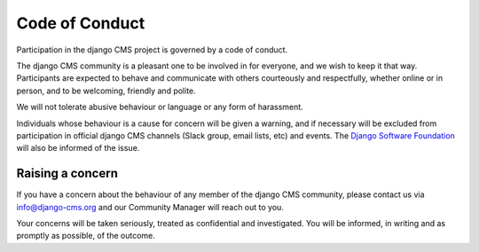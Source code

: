 Code of Conduct
===============

Participation in the django CMS project is governed by a code of conduct.

The django CMS community is a pleasant one to be involved in for everyone, and we wish
to keep it that way. Participants are expected to behave and communicate with others
courteously and respectfully, whether online or in person, and to be welcoming, friendly
and polite.

We will not tolerate abusive behaviour or language or any form of harassment.

Individuals whose behaviour is a cause for concern will be given a warning, and if
necessary will be excluded from participation in official django CMS channels (Slack
group, email lists, etc) and events. The `Django Software Foundation
<http://djangoproject.com/foundation/>`_ will also be informed of the issue.

Raising a concern
-----------------

If you have a concern about the behaviour of any member of the django CMS community,
please contact us via info@django-cms.org and our Community Manager will reach out to
you.

Your concerns will be taken seriously, treated as confidential and investigated. You
will be informed, in writing and as promptly as possible, of the outcome.

